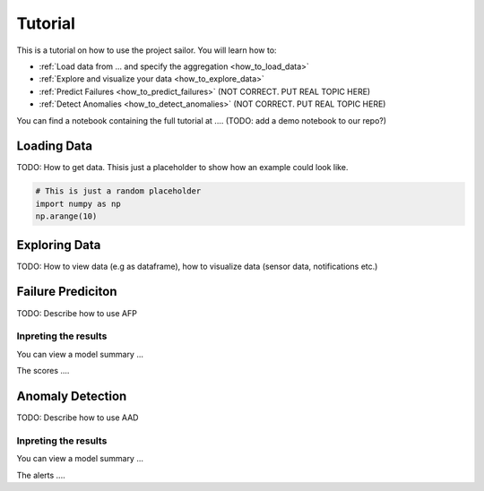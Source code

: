 .. _tutorial::

========
Tutorial
========

This is a tutorial on how to use the project sailor. You will learn how to:

- :ref:`Load data from ... and specify the aggregation <how_to_load_data>`
- :ref:`Explore and visualize your data <how_to_explore_data>`
- :ref:`Predict Failures <how_to_predict_failures>` (NOT CORRECT. PUT REAL TOPIC HERE)
- :ref:`Detect Anomalies <how_to_detect_anomalies>` (NOT CORRECT. PUT REAL TOPIC HERE)

You can find a notebook containing the full tutorial at .... (TODO: add a demo notebook to our repo?)

.. _how_to_load_data:

Loading Data
============

TODO: How to get data.
Thisis just a placeholder to show how an example could look like.

.. code-block:: python

    # This is just a random placeholder
    import numpy as np
    np.arange(10)


.. image:: _static/custom_plot.png
    :width: 200
    :alt: Custom Plot



.. _how_to_explore_data:

Exploring Data
==============

TODO: How to view data (e.g as dataframe), how to visualize data (sensor data, notifications etc.)


.. _how_to_predict_failures:

Failure Prediciton
==================

TODO: Describe how to use AFP



Inpreting the results
---------------------

You can view a model summary ...


The scores ....



.. _how_to_detect_anomalies:

Anomaly Detection
=================

TODO: Describe how to use AAD

Inpreting the results
---------------------

You can view a model summary ...


The alerts ....